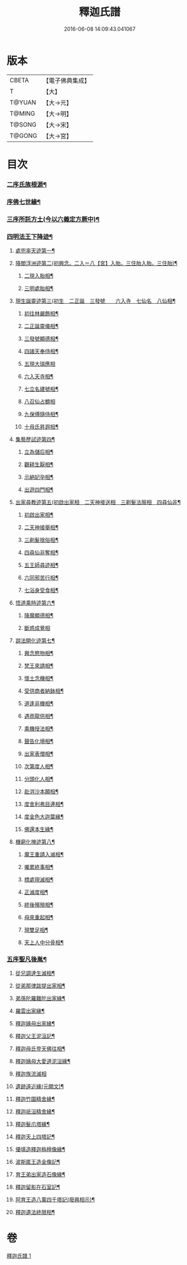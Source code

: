 #+TITLE: 釋迦氏譜 
#+DATE: 2016-06-08 14:09:43.041067

* 版本
 |     CBETA|【電子佛典集成】|
 |         T|【大】     |
 |    T@YUAN|【大→元】   |
 |    T@MING|【大→明】   |
 |    T@SONG|【大→宋】   |
 |    T@GONG|【大→宮】   |

* 目次
*** [[file:KR6r0026_001.txt::001-0085a2][二序氏族根源¶]]
*** [[file:KR6r0026_001.txt::001-0086c4][序佛七世緣¶]]
*** [[file:KR6r0026_001.txt::001-0087a15][三序所託方土(今以六義定方厥中)¶]]
*** [[file:KR6r0026_001.txt::001-0088b3][四明法王下降迹¶]]
**** [[file:KR6r0026_001.txt::001-0088b21][處兜率天迹第一¶]]
**** [[file:KR6r0026_001.txt::001-0088b26][降閻浮洲迹第二(初興念。二入＝八【宮】入胎。三住胎入胎。三住胎)¶]]
***** [[file:KR6r0026_001.txt::001-0088c22][二現入胎相¶]]
***** [[file:KR6r0026_001.txt::001-0089a12][三明處胎相¶]]
**** [[file:KR6r0026_001.txt::001-0089a20][現生誕靈迹第三(初生　二正誕　三發號　　六入寺　七仙名　八仙相¶]]
***** [[file:KR6r0026_001.txt::001-0089a22][初往林嚴飾相¶]]
***** [[file:KR6r0026_001.txt::001-0089b4][二正誕靈儀相¶]]
***** [[file:KR6r0026_001.txt::001-0089b15][三發號顯德相¶]]
***** [[file:KR6r0026_001.txt::001-0089b24][四諸天奉侍相¶]]
***** [[file:KR6r0026_001.txt::001-0089b29][五現大瑞應相]]
***** [[file:KR6r0026_001.txt::001-0089c19][六入天寺相¶]]
***** [[file:KR6r0026_001.txt::001-0089c25][七立名建號相¶]]
***** [[file:KR6r0026_001.txt::001-0089c29][八召仙占覩相]]
***** [[file:KR6r0026_001.txt::001-0090a11][九保傅隨侍相¶]]
***** [[file:KR6r0026_001.txt::001-0090a18][十母氏昇遐相¶]]
**** [[file:KR6r0026_001.txt::001-0090a25][集藝歷試迹第四¶]]
***** [[file:KR6r0026_001.txt::001-0090b11][立為儲后相¶]]
***** [[file:KR6r0026_001.txt::001-0090b17][觀耕生厭相¶]]
***** [[file:KR6r0026_001.txt::001-0090b23][示納妃孕相¶]]
***** [[file:KR6r0026_001.txt::001-0090c2][出遊四門相¶]]
**** [[file:KR6r0026_001.txt::001-0090c21][出家尋教迹第五(初啟出家相　二天神接送相　三剃髮法服相　四尋仙非¶]]
***** [[file:KR6r0026_001.txt::001-0090c23][初啟出家相¶]]
***** [[file:KR6r0026_001.txt::001-0090c29][二天神接舉相¶]]
***** [[file:KR6r0026_001.txt::001-0091a17][三剃髮捨俗相¶]]
***** [[file:KR6r0026_001.txt::001-0091a27][四尋仙非奪相¶]]
***** [[file:KR6r0026_001.txt::001-0091b7][五王師尋迹相¶]]
***** [[file:KR6r0026_001.txt::001-0091b17][六同邪苦行相¶]]
***** [[file:KR6r0026_001.txt::001-0091b25][七浴身受食相¶]]
**** [[file:KR6r0026_001.txt::001-0091c10][悟道乘時迹第六¶]]
***** [[file:KR6r0026_001.txt::001-0091c11][降魔顯德相¶]]
***** [[file:KR6r0026_001.txt::001-0091c29][斷惑成覺相]]
**** [[file:KR6r0026_001.txt::001-0092a13][說法開化迹第七¶]]
***** [[file:KR6r0026_001.txt::001-0092a14][興念愍物相¶]]
***** [[file:KR6r0026_001.txt::001-0092a22][梵王來請相¶]]
***** [[file:KR6r0026_001.txt::001-0092a29][懷土念機相¶]]
***** [[file:KR6r0026_001.txt::001-0092b5][受供商者納鉢相¶]]
***** [[file:KR6r0026_001.txt::001-0092b15][道逢非機相¶]]
***** [[file:KR6r0026_001.txt::001-0092b19][遇雨龍供相¶]]
***** [[file:KR6r0026_001.txt::001-0092b26][乘機授法相¶]]
***** [[file:KR6r0026_001.txt::001-0092c4][聲告化境相¶]]
***** [[file:KR6r0026_001.txt::001-0092c10][出家表僧相¶]]
***** [[file:KR6r0026_001.txt::001-0092c15][次第度人相¶]]
***** [[file:KR6r0026_001.txt::001-0092c19][分頭化人相¶]]
***** [[file:KR6r0026_001.txt::001-0093a25][赴洴沙本願相¶]]
***** [[file:KR6r0026_001.txt::001-0093b4][度舍利弗目連相¶]]
***** [[file:KR6r0026_001.txt::001-0093b13][度金色大迦葉緣¶]]
***** [[file:KR6r0026_001.txt::001-0093b22][佛還本生緣¶]]
**** [[file:KR6r0026_001.txt::001-0093c4][機窮化掩迹第八¶]]
***** [[file:KR6r0026_001.txt::001-0093c5][魔王重請入滅相¶]]
***** [[file:KR6r0026_001.txt::001-0093c20][囑累終事相¶]]
***** [[file:KR6r0026_001.txt::001-0093c26][標處現滅相¶]]
***** [[file:KR6r0026_001.txt::001-0094a12][正滅度相¶]]
***** [[file:KR6r0026_001.txt::001-0094a25][終後殯殮相¶]]
***** [[file:KR6r0026_001.txt::001-0094b6][母來重起相¶]]
***** [[file:KR6r0026_001.txt::001-0094b17][現雙足相¶]]
***** [[file:KR6r0026_001.txt::001-0094b24][天上人中分骨相¶]]
*** [[file:KR6r0026_001.txt::001-0094c15][五序聖凡後胤¶]]
**** [[file:KR6r0026_001.txt::001-0094c25][從兄調達生滅相¶]]
**** [[file:KR6r0026_001.txt::001-0095a7][從弟那律跋提出家相¶]]
**** [[file:KR6r0026_001.txt::001-0095a14][弟孫陀羅難陀出家緣¶]]
**** [[file:KR6r0026_001.txt::001-0095a23][羅雲出家緣¶]]
**** [[file:KR6r0026_001.txt::001-0095b12][釋迦姨母出家緣¶]]
**** [[file:KR6r0026_001.txt::001-0095c4][釋迦父王泥洹記¶]]
**** [[file:KR6r0026_001.txt::001-0095c23][釋迦母氏登天佛往相¶]]
**** [[file:KR6r0026_001.txt::001-0096a8][釋迦姨母大愛道泥洹緣¶]]
**** [[file:KR6r0026_001.txt::001-0096a29][釋迦族流滅相]]
**** [[file:KR6r0026_001.txt::001-0096c16][遺跡遠近緣(元闕文)¶]]
**** [[file:KR6r0026_001.txt::001-0096c17][釋迦竹園精舍緣¶]]
**** [[file:KR6r0026_001.txt::001-0096c28][釋迦祇洹精舍緣¶]]
**** [[file:KR6r0026_001.txt::001-0097a18][釋迦髮爪塔緣¶]]
**** [[file:KR6r0026_001.txt::001-0097a21][釋迦天上四塔記¶]]
**** [[file:KR6r0026_001.txt::001-0097b8][優填造釋迦栴檀像緣¶]]
**** [[file:KR6r0026_001.txt::001-0097b16][波斯匿王造金像記¶]]
**** [[file:KR6r0026_001.txt::001-0097b20][育王弟出家造石像緣¶]]
**** [[file:KR6r0026_001.txt::001-0097c2][釋迦留影在石室記¶]]
**** [[file:KR6r0026_001.txt::001-0097c14][阿育王造八萬四千塔記(廢興相示)¶]]
**** [[file:KR6r0026_001.txt::001-0098a22][釋迦遺法終限相¶]]

* 卷
[[file:KR6r0026_001.txt][釋迦氏譜 1]]

